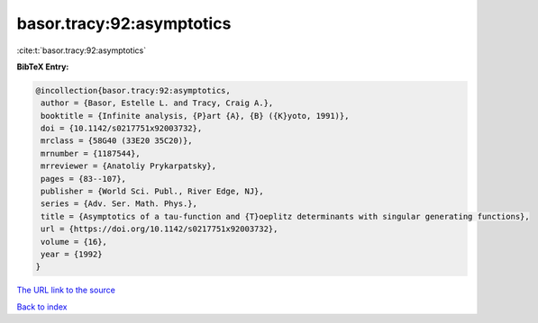 basor.tracy:92:asymptotics
==========================

:cite:t:`basor.tracy:92:asymptotics`

**BibTeX Entry:**

.. code-block:: bibtex

   @incollection{basor.tracy:92:asymptotics,
    author = {Basor, Estelle L. and Tracy, Craig A.},
    booktitle = {Infinite analysis, {P}art {A}, {B} ({K}yoto, 1991)},
    doi = {10.1142/s0217751x92003732},
    mrclass = {58G40 (33E20 35C20)},
    mrnumber = {1187544},
    mrreviewer = {Anatoliy Prykarpatsky},
    pages = {83--107},
    publisher = {World Sci. Publ., River Edge, NJ},
    series = {Adv. Ser. Math. Phys.},
    title = {Asymptotics of a tau-function and {T}oeplitz determinants with singular generating functions},
    url = {https://doi.org/10.1142/s0217751x92003732},
    volume = {16},
    year = {1992}
   }
`The URL link to the source <ttps://doi.org/10.1142/s0217751x92003732}>`_


`Back to index <../By-Cite-Keys.html>`_
